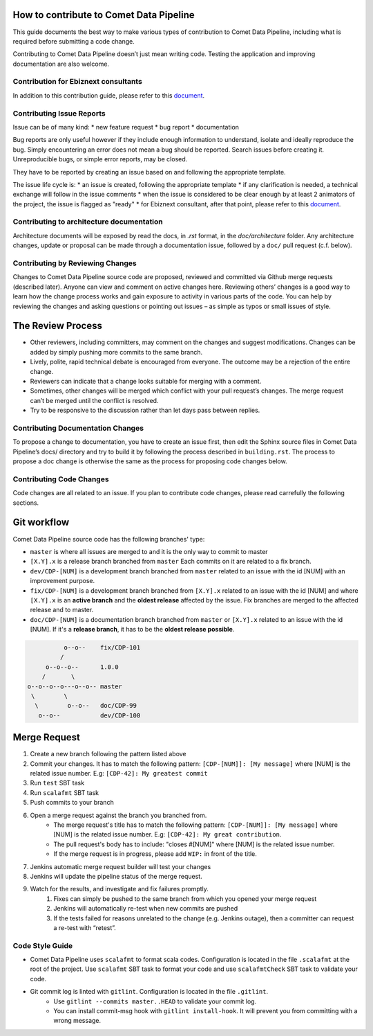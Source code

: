 How to contribute to Comet Data Pipeline
========================================

This guide documents the best way to make various types of contribution to Comet Data Pipeline, including what is required before submitting a code change.

Contributing to Comet Data Pipeline doesn’t just mean writing code. Testing the application and improving documentation are also welcome.

Contribution for Ebiznext consultants
*************************************

In addition to this contribution guide, please refer to this document_.

.. _document: https://docs.google.com/document/d/1BXZ92PyEajNBXy1DTbsiKqWF52qJmH_U89WGaOCAeMk/edit?usp=sharing

Contributing Issue Reports
**************************

Issue can be of many kind:
* new feature request
* bug report
* documentation

Bug reports are only useful however if they include enough information to understand, isolate and ideally reproduce the bug. Simply encountering an error does not mean a bug should be reported. Search issues before creating it. Unreproducible bugs, or simple error reports, may be closed.

They have to be reported by creating an issue based on and following the appropriate template.

The issue life cycle is:
* an issue is created, following the appropriate template
* if any clarification is needed, a technical exchange will follow in the issue comments
* when the issue is considered to be clear enough by at least 2 animators of the project, the issue is flagged as "ready"
* for Ebiznext consultant, after that point, please refer to this document_.

.. _document: https://docs.google.com/document/d/1BXZ92PyEajNBXy1DTbsiKqWF52qJmH_U89WGaOCAeMk/edit?usp=sharing


Contributing to architecture documentation
******************************************

Architecture documents will be exposed by read the docs, in `.rst` format, in the `doc/architecture` folder.
Any architecture changes, update or proposal can be made through a documentation issue, followed by a ``doc/`` pull request (c.f. below).

Contributing by Reviewing Changes
*********************************
Changes to Comet Data Pipeline source code are proposed, reviewed and committed via Github merge requests (described later). Anyone can view and comment on active changes here. Reviewing others’ changes is a good way to learn how the change process works and gain exposure to activity in various parts of the code. You can help by reviewing the changes and asking questions or pointing out issues – as simple as typos or small issues of style.

The Review Process
==================

* Other reviewers, including committers, may comment on the changes and suggest modifications. Changes can be added by simply pushing more commits to the same branch.
* Lively, polite, rapid technical debate is encouraged from everyone. The outcome may be a rejection of the entire change.
* Reviewers can indicate that a change looks suitable for merging with a comment.
* Sometimes, other changes will be merged which conflict with your pull request’s changes. The merge request can’t be merged until the conflict is resolved.
* Try to be responsive to the discussion rather than let days pass between replies.

Contributing Documentation Changes
**********************************
To propose a change to documentation, you have to create an issue first, then edit the Sphinx source files in Comet Data Pipeline’s docs/ directory and try to build it by following the process described in ``building.rst``. The process to propose a doc change is otherwise the same as the process for proposing code changes below.


Contributing Code Changes
*************************

Code changes are all related to an issue. If you plan to contribute code changes, please read carrefully the following sections.

Git workflow
============

Comet Data Pipeline source code has the following branches' type:

* ``master`` is where all issues are merged to and it is the only way to commit to master
* ``[X.Y].x`` is a release branch branched from ``master`` Each commits on it are related to a fix branch.
* ``dev/CDP-[NUM]`` is a development branch branched from ``master`` related to an issue with the id [NUM] with an improvement purpose.
* ``fix/CDP-[NUM]`` is a development branch branched from ``[X.Y].x`` related to an issue with the id [NUM] and where ``[X.Y].x`` is an **active branch** and the **oldest release** affected by the issue. Fix branches are merged to the affected release and to master.
* ``doc/CDP-[NUM]`` is a documentation branch branched from ``master`` or ``[X.Y].x`` related to an issue with the id [NUM]. If it's a **release branch**, it has to be the **oldest release possible**.

.. highlight:: none

.. code-block::

              o--o--    fix/CDP-101
             /
         o--o--o--      1.0.0
        /       \
    o--o--o--o---o--o-- master
     \        \
      \        o--o--   doc/CDP-99
       o--o--           dev/CDP-100

Merge Request
=============

#. Create a new branch following the pattern listed above
#. Commit your changes. It has to match the following pattern: ``[CDP-[NUM]]: [My message]`` where [NUM] is the related issue number. E.g: ``[CDP-42]: My greatest commit``
#. Run ``test`` SBT task
#. Run ``scalafmt`` SBT task
#. Push commits to your branch
#. Open a merge request against the branch you branched from.
    * The merge request's title has to match the following pattern: ``[CDP-[NUM]]: [My message]`` where [NUM] is the related issue number. E.g: ``[CDP-42]: My great contribution``.
    * The pull request's body has to include: "closes #[NUM]" where [NUM] is the related issue number. 
    * If the merge request is in progress, please add ``WIP:`` in front of the title.
#. Jenkins automatic merge request builder will test your changes
#. Jenkins will update the pipeline status of the merge request.
#. Watch for the results, and investigate and fix failures promptly.
    #. Fixes can simply be pushed to the same branch from which you opened your merge request
    #. Jenkins will automatically re-test when new commits are pushed
    #. If the tests failed for reasons unrelated to the change (e.g. Jenkins outage), then a committer can request a re-test with “retest”.

Code Style Guide
****************
* Comet Data Pipeline uses ``scalafmt`` to format scala codes. Configuration is located in the file ``.scalafmt`` at the root of the project. Use ``scalafmt`` SBT task to format your code and use ``scalafmtCheck`` SBT task to validate your code.
* Git commit log is linted with ``gitlint``. Configuration is located in the file ``.gitlint``.
    * Use ``gitlint --commits master..HEAD`` to validate your commit log.
    * You can install commit-msg hook with ``gitlint install-hook``. It will prevent you from committing with a wrong message.
